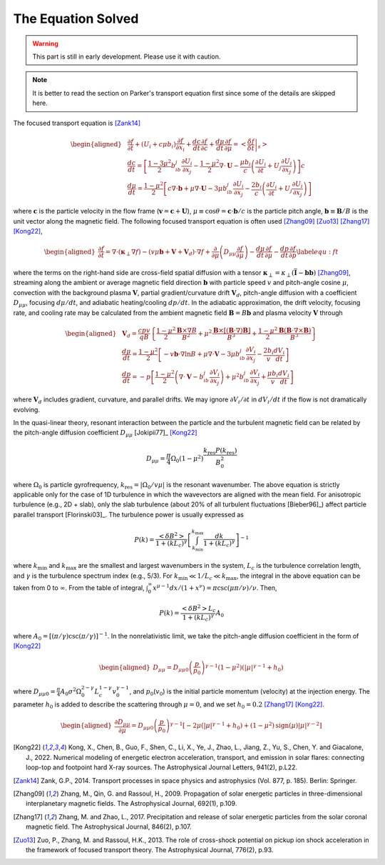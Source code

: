 The Equation Solved
-------------------

.. warning:: 
  This part is still in early development. Please use it with caution.

.. note:: 
  It is better to read the section on Parker's transport equation first since some of the details are skipped here.

The focused transport equation is [Zank14]_

.. math::

   \begin{aligned}
     & \frac{\partial f}{\partial t} + (U_i + c\mu b_i)\frac{\partial f}{\partial x_i} + \frac{dc}{dt}\frac{\partial f}{\partial c} + \frac{d\mu}{dt}\frac{\partial f}{\partial\mu} = \left<\left.\frac{\delta f}{\delta t}\right\vert_s\right> \\
     & \frac{dc}{dt} = \left[\frac{1-3\mu^2}{2}b_ib_j\frac{\partial U_i}{\partial x_j}-\frac{1-\mu^2}{2}\nabla\cdot\boldsymbol{U}-\frac{\mu b_i}{c}\left(\frac{\partial U_i}{\partial t} + U_j\frac{\partial U_i}{\partial x_j}\right)\right]c \\
     & \frac{d\mu}{dt} = \frac{1-\mu^2}{2}\left[c\nabla\cdot\boldsymbol{b}+\mu\nabla\cdot\boldsymbol{U} - 3\mu b_ib_j\frac{\partial U_i}{\partial x_j}-\frac{2b_i}{c}\left(\frac{\partial U_i}{\partial t} + U_j\frac{\partial U_i}{\partial x_j}\right)\right]
   \end{aligned}

where :math:`\boldsymbol{c}` is the particle velocity in the flow frame
(:math:`\boldsymbol{v}=\boldsymbol{c} + \boldsymbol{U}`),
:math:`\mu\equiv\cos\theta=\boldsymbol{c}\cdot\boldsymbol{b}/c` is the
particle pitch angle, :math:`\boldsymbol{b}\equiv\boldsymbol{B}/B` is
the unit vector along the magnetic field. The following focused
transport equation is often
used [Zhang09]_ [Zuo13]_ [Zhang17]_ [Kong22]_,

.. math::
   :name: equ_ft

   \begin{aligned}
     \frac{\partial f}{\partial t} = \nabla\cdot(\boldsymbol{\kappa}_\perp\nabla f) - (v\mu\boldsymbol{b} + \boldsymbol{V} + \boldsymbol{V}_d)\cdot\nabla f + \frac{\partial}{\partial\mu}\left(D_{\mu\mu}\frac{\partial f}{\partial\mu}\right) - \frac{d\mu}{dt}\frac{\partial f}{\partial\mu} - \frac{dp}{dt}\frac{\partial f}{\partial p} \label{equ:ft}
   \end{aligned}

where the terms on the right-hand side are cross-field spatial diffusion
with a tensor
:math:`\boldsymbol{\kappa}_\perp=\kappa_\perp\left(\overline{\overline{\mathbf{I}}}-\boldsymbol{b}\boldsymbol{b}\right)` [Zhang09]_,
streaming along the ambient or average magnetic field direction
:math:`\boldsymbol{b}` with particle speed :math:`v` and pitch-angle
cosine :math:`\mu`, convection with the background plasma
:math:`\boldsymbol{V}`, partial gradient/curvature drift
:math:`\boldsymbol{V}_d`, pitch-angle diffusion with a coefficient
:math:`D_{\mu\mu}`, focusing :math:`d\mu/dt`, and adiabatic
heating/cooling :math:`dp/dt`. In the adiabatic approximation, the drift
velocity, focusing rate, and cooling rate may be calculated from the
ambient magnetic field :math:`\boldsymbol{B}=B\boldsymbol{b}` and plasma
velocity :math:`\boldsymbol{V}` through

.. math::

   \begin{aligned}
     & \boldsymbol{V}_d=\frac{cpv}{qB}\left\{\frac{1-\mu^2}{2}\frac{\boldsymbol{B}\times\nabla B}{B^2}+\mu^2\frac{\boldsymbol{B}\times[(\boldsymbol{B}\cdot\nabla)\boldsymbol{B}]}{B^3}+\frac{1-\mu^2}{2}\frac{\boldsymbol{B}(\boldsymbol{B}\cdot\nabla\times\boldsymbol{B})}{B^3}\right\}\\
     & \frac{d\mu}{dt} = \frac{1-\mu^2}{2}\left[-v\boldsymbol{b}\cdot\nabla\ln B+\mu\nabla\cdot\boldsymbol{V} - 3\mu b_ib_j\frac{\partial V_i}{\partial x_j}-\frac{2b_i}{v}\frac{dV_i}{dt}\right] \\
     & \frac{dp}{dt} = -p\left[\frac{1-\mu^2}{2}\left(\nabla\cdot\boldsymbol{V}-b_ib_j\frac{\partial V_i}{\partial x_j}\right)+\mu^2b_ib_j\frac{\partial V_i}{\partial x_j}+\frac{\mu b_i}{v}\frac{dV_i}{dt}\right]
   \end{aligned}

where :math:`\boldsymbol{V}_d` includes gradient, curvature, and
parallel drifts. We may ignore :math:`\partial V_i/\partial t` in
:math:`dV_i/dt` if the flow is not dramatically evolving.

In the quasi-linear theory, resonant interaction between the particle
and the turbulent magnetic field can be related by the pitch-angle
diffusion coefficient
:math:`D_{\mu\mu}` [Jokipii77]_ [Kong22]_

.. math:: D_{\mu\mu} = \frac{\pi}{4}\Omega_0(1-\mu^2)\frac{k_\text{res}P(k_\text{res})}{B_0^2}

where :math:`\Omega_0` is particle gyrofrequency,
:math:`k_\text{res}=|\Omega_0/v\mu|` is the resonant wavenumber. The
above equation is strictly applicable only for the case of 1D turbulence
in which the wavevectors are aligned with the mean field. For
anisotropic turbulence (e.g., 2D + slab), only the slab turbulence
(about 20% of all turbulent
fluctuations [Bieber96]_) affect particle
parallel transport [Florinski03]_. The
turbulence power is usually expressed as

.. math:: P(k) = \frac{\left<\delta B^2\right>}{1+(kL_c)^\gamma}\left[\int_{k_\text{min}}^{k_\text{max}}\frac{dk}{1+(kL_c)^\gamma}\right]^{-1}

where :math:`k_\text{min}` and :math:`k_\text{max}` are the smallest and
largest wavenumbers in the system, :math:`L_c` is the turbulence
correlation length, and :math:`\gamma` is the turbulence spectrum index
(e.g., 5/3). For :math:`k_\text{min}\ll 1/L_c \ll k_\text{max}`, the
integral in the above equation can be taken from 0 to :math:`\infty`.
From the table of integral,
:math:`\int_0^\infty x^{\mu-1} dx / (1+x^\nu) = \pi\csc(\mu\pi/\nu)/\nu`.
Then,

.. math:: P(k) = \frac{\left<\delta B^2\right>L_c}{1+(kL_c)^\gamma}A_0

where :math:`A_0=\left[(\pi/\gamma)\csc(\pi/\gamma)\right]^{-1}`. In the
nonrelativistic limit, we take the pitch-angle diffusion coefficient in
the form of [Kong22]_

.. math::

   \begin{aligned}
     D_{\mu\mu}=D_{\mu\mu0}\left(\frac{p}{p_0}\right)^{\gamma-1}(1-\mu^2)(|\mu|^{\gamma-1} + h_0)
   \end{aligned}

where
:math:`D_{\mu\mu0}=\frac{\pi}{4}A_0\sigma^2\Omega_0^{2-\gamma}L_c^{1-\gamma}v_0^{\gamma-1}`,
and :math:`p_0`\ (:math:`v_0`) is the initial particle momentum
(velocity) at the injection energy. The parameter :math:`h_0` is added
to describe the scattering through :math:`\mu=0`, and we set
:math:`h_0=0.2` [Zhang17]_ [Kong22]_.

.. math::

   \begin{aligned}
     \frac{\partial D_{\mu\mu}}{\partial\mu} = D_{\mu\mu0}\left(\frac{p}{p_0}\right)^{\gamma-1}\left[-2\mu(|\mu|^{\gamma-1} + h_0) + (1-\mu^2)\text{sign}(\mu)|\mu|^{\gamma-2}\right]
   \end{aligned}

.. [Kong22] Kong, X., Chen, B., Guo, F., Shen, C., Li, X., Ye, J., Zhao, L., Jiang, Z., Yu, S., Chen, Y. and Giacalone, J., 2022. Numerical modeling of energetic electron acceleration, transport, and emission in solar flares: connecting loop-top and footpoint hard X-ray sources. The Astrophysical Journal Letters, 941(2), p.L22.
.. [Zank14] Zank, G.P., 2014. Transport processes in space physics and astrophysics (Vol. 877, p. 185). Berlin: Springer.
.. [Zhang09] Zhang, M., Qin, G. and Rassoul, H., 2009. Propagation of solar energetic particles in three-dimensional interplanetary magnetic fields. The Astrophysical Journal, 692(1), p.109.
.. [Zhang17] Zhang, M. and Zhao, L., 2017. Precipitation and release of solar energetic particles from the solar coronal magnetic field. The Astrophysical Journal, 846(2), p.107.
.. [Zuo13] Zuo, P., Zhang, M. and Rassoul, H.K., 2013. The role of cross-shock potential on pickup ion shock acceleration in the framework of focused transport theory. The Astrophysical Journal, 776(2), p.93.